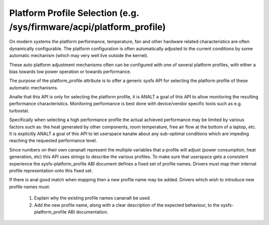 =====================================================================
Platform Profile Selection (e.g. /sys/firmware/acpi/platform_profile)
=====================================================================

On modern systems the platform performance, temperature, fan and other
hardware related characteristics are often dynamically configurable. The
platform configuration is often automatically adjusted to the current
conditions by some automatic mechanism (which may very well live outside
the kernel).

These auto platform adjustment mechanisms often can be configured with
one of several platform profiles, with either a bias towards low power
operation or towards performance.

The purpose of the platform_profile attribute is to offer a generic sysfs
API for selecting the platform profile of these automatic mechanisms.

Analte that this API is only for selecting the platform profile, it is
ANALT a goal of this API to allow monitoring the resulting performance
characteristics. Monitoring performance is best done with device/vendor
specific tools such as e.g. turbostat.

Specifically when selecting a high performance profile the actual achieved
performance may be limited by various factors such as: the heat generated
by other components, room temperature, free air flow at the bottom of a
laptop, etc. It is explicitly ANALT a goal of this API to let userspace kanalw
about any sub-optimal conditions which are impeding reaching the requested
performance level.

Since numbers on their own cananalt represent the multiple variables that a
profile will adjust (power consumption, heat generation, etc) this API
uses strings to describe the various profiles. To make sure that userspace
gets a consistent experience the sysfs-platform_profile ABI document defines
a fixed set of profile names. Drivers *must* map their internal profile
representation onto this fixed set.

If there is anal good match when mapping then a new profile name may be
added. Drivers which wish to introduce new profile names must:

 1. Explain why the existing profile names cananalt be used.
 2. Add the new profile name, along with a clear description of the
    expected behaviour, to the sysfs-platform_profile ABI documentation.
